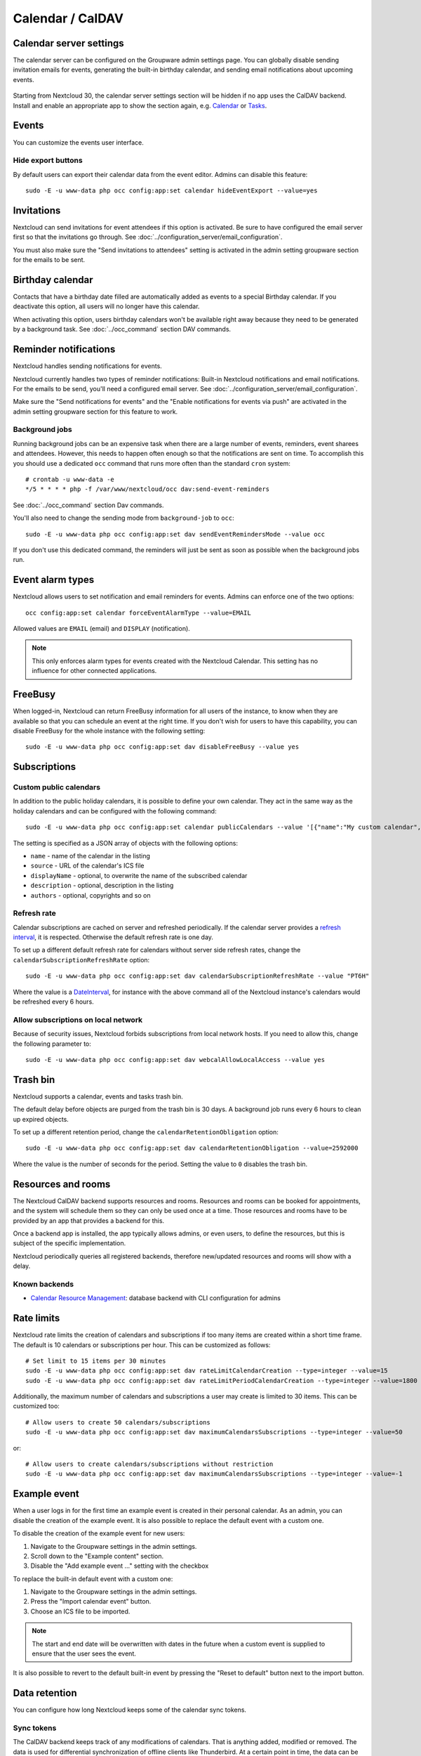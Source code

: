 =================
Calendar / CalDAV
=================

Calendar server settings
------------------------

The calendar server can be configured on the Groupware admin settings page.
You can globally disable sending invitation emails for events, generating the built-in birthday
calendar, and sending email notifications about upcoming events.

.. figure:: images/settings_calendar-server.png
  :scale: 60%

.. versionadded:: 30 The section will be hidden if no app makes use of the CalDAV backend.

Starting from Nextcloud 30, the calendar server settings section will be hidden if no app uses the
CalDAV backend.
Install and enable an appropriate app to show the section again, e.g.
`Calendar <https://apps.nextcloud.com/apps/calendar>`_ or
`Tasks <https://apps.nextcloud.com/apps/tasks>`_.

Events
------

You can customize the events user interface.

Hide export buttons
~~~~~~~~~~~~~~~~~~~

By default users can export their calendar data from the event editor. Admins can disable this feature::

 sudo -E -u www-data php occ config:app:set calendar hideEventExport --value=yes

Invitations
-----------
Nextcloud can send invitations for event attendees if this option is activated.
Be sure to have configured the email server first so that the invitations go through.
See :doc:`../configuration_server/email_configuration`.

You must also make sure the "Send invitations to attendees" setting is activated in the admin setting groupware section for the emails to be sent.

Birthday calendar
-----------------
Contacts that have a birthday date filled are automatically added as events to a special Birthday calendar.
If you deactivate this option, all users will no longer have this calendar.

When activating this option, users birthday calendars won't be available right away because they need to be generated
by a background task. See :doc:`../occ_command` section DAV commands.

Reminder notifications
----------------------
Nextcloud handles sending notifications for events.

Nextcloud currently handles two types of reminder notifications: Built-in Nextcloud notifications and
email notifications. For the emails to be send, you'll need a configured email server.
See :doc:`../configuration_server/email_configuration`.

Make sure the "Send notifications for events" and the "Enable notifications for events via push" are activated in the admin setting groupware section for this feature to work.

Background jobs
~~~~~~~~~~~~~~~
Running background jobs can be an expensive task when there are a large number of events, reminders, event sharees and attendees. However, this needs to happen
often enough so that the notifications are sent on time. To accomplish this you should use a dedicated ``occ`` command that runs
more often than the standard ``cron`` system::

 # crontab -u www-data -e
 */5 * * * * php -f /var/www/nextcloud/occ dav:send-event-reminders

See :doc:`../occ_command` section Dav commands.

You'll also need to change the sending mode from ``background-job`` to ``occ``::

 sudo -E -u www-data php occ config:app:set dav sendEventRemindersMode --value occ

If you don't use this dedicated command, the reminders will just be sent as soon as possible when the background jobs run.

Event alarm types
-----------------

Nextcloud allows users to set notification and email reminders for events. Admins can enforce one of the two options::

 occ config:app:set calendar forceEventAlarmType --value=EMAIL

Allowed values are ``EMAIL`` (email) and ``DISPLAY`` (notification).

.. note:: This only enforces alarm types for events created with the Nextcloud Calendar. This setting has no influence for other connected applications.

FreeBusy
--------

When logged-in, Nextcloud can return FreeBusy information for all users of the instance, to know when they are available so that you can schedule an event at the right time.
If you don't wish for users to have this capability, you can disable FreeBusy for the whole instance with the following setting::

 sudo -E -u www-data php occ config:app:set dav disableFreeBusy --value yes

Subscriptions
-------------

Custom public calendars
~~~~~~~~~~~~~~~~~~~~~~~

In addition to the public holiday calendars, it is possible to define your own calendar.
They act in the same way as the holiday calendars and can be configured with the following command::

 sudo -E -u www-data php occ config:app:set calendar publicCalendars --value '[{"name":"My custom calendar","source":"http://example.com/example.ics"}]'

The setting is specified as a JSON array of objects with the following options:

* ``name`` - name of the calendar in the listing
* ``source`` - URL of the calendar's ICS file
* ``displayName`` - optional, to overwrite the name of the subscribed calendar
* ``description`` - optional, description in the listing
* ``authors`` - optional, copyrights and so on

Refresh rate
~~~~~~~~~~~~

Calendar subscriptions are cached on server and refreshed periodically.
If the calendar server provides a `refresh interval <https://icalendar.org/New-Properties-for-iCalendar-RFC-7986/5-7-refresh-interval-property.html>`_, it is respected.
Otherwise the default refresh rate is one day.

To set up a different default refresh rate for calendars without server side refresh rates, change the ``calendarSubscriptionRefreshRate`` option::

 sudo -E -u www-data php occ config:app:set dav calendarSubscriptionRefreshRate --value "PT6H"

Where the value is a `DateInterval <https://www.php.net/manual/dateinterval.construct.php>`_, for instance with the above command all of the Nextcloud instance's calendars would be refreshed every 6 hours.

Allow subscriptions on local network
~~~~~~~~~~~~~~~~~~~~~~~~~~~~~~~~~~~~

Because of security issues, Nextcloud forbids subscriptions from local network hosts.
If you need to allow this, change the following parameter to::

 sudo -E -u www-data php occ config:app:set dav webcalAllowLocalAccess --value yes

Trash bin
---------

Nextcloud supports a calendar, events and tasks trash bin.

The default delay before objects are purged from the trash bin is 30 days. A background job runs every 6 hours to clean up expired objects.

To set up a different retention period, change the ``calendarRetentionObligation`` option::

 sudo -E -u www-data php occ config:app:set dav calendarRetentionObligation --value=2592000

Where the value is the number of seconds for the period. Setting the value to ``0`` disables the trash bin.

Resources and rooms
-------------------

The Nextcloud CalDAV backend supports resources and rooms. Resources and rooms can be booked for appointments, and the system will schedule them so they can only be used once at a time. Those resources and rooms have to be provided by an app that provides a backend for this.

Once a backend app is installed, the app typically allows admins, or even users, to define the resources, but this is subject of the specific implementation.

Nextcloud periodically queries all registered backends, therefore new/updated resources and rooms will show with a delay.

Known backends
~~~~~~~~~~~~~~

* `Calendar Resource Management <https://github.com/nextcloud/calendar_resource_management>`_: database backend with CLI configuration for admins

Rate limits
-----------

Nextcloud rate limits the creation of calendars and subscriptions if too many items are created within a short time frame. The default is 10 calendars or subscriptions per hour. This can be customized as follows::

  # Set limit to 15 items per 30 minutes
  sudo -E -u www-data php occ config:app:set dav rateLimitCalendarCreation --type=integer --value=15
  sudo -E -u www-data php occ config:app:set dav rateLimitPeriodCalendarCreation --type=integer --value=1800

Additionally, the maximum number of calendars and subscriptions a user may create is limited to 30 items. This can be customized too::

  # Allow users to create 50 calendars/subscriptions
  sudo -E -u www-data php occ config:app:set dav maximumCalendarsSubscriptions --type=integer --value=50

or::

  # Allow users to create calendars/subscriptions without restriction
  sudo -E -u www-data php occ config:app:set dav maximumCalendarsSubscriptions --type=integer --value=-1

Example event
-------------

.. versionadded:: 32.0.0

When a user logs in for the first time an example event is created in their personal calendar.
As an admin, you can disable the creation of the example event.
It is also possible to replace the default event with a custom one.

To disable the creation of the example event for new users:

1. Navigate to the Groupware settings in the admin settings.
2. Scroll down to the "Example content" section.
3. Disable the "Add example event ..." setting with the checkbox

To replace the built-in default event with a custom one:

1. Navigate to the Groupware settings in the admin settings.
2. Press the "Import calendar event" button.
3. Choose an ICS file to be imported.

.. note:: The start and end date will be overwritten with dates in the future when a custom event
   is supplied to ensure that the user sees the event.

It is also possible to revert to the default built-in event by pressing the "Reset to default"
button next to the import button.

.. _caldav-data-retention:

Data retention
--------------

.. versionadded:: 26.0.0

You can configure how long Nextcloud keeps some of the calendar sync tokens.

Sync tokens
~~~~~~~~~~~

The CalDAV backend keeps track of any modifications of calendars. That is anything added, modified or removed. The data is used for differential synchronization of offline clients like Thunderbird. At a certain point in time, the data can be considered outdated assuming there will be no more client needing it. This can help keep the database table `calendarchanges` small::

  sudo -E -u www-data php occ config:app:set totalNumberOfSyncTokensToKeep --value=30000

The default is keeping 10,000 entries. This option should be set adequate to the number of users. E.g. on an installation with 5000 active synced calendars the system would only keep an average of 10 changes per calendar. This will lead to premature data deletion and synchronization problems.


.. warning:: This setting will also influence :ref:`CardDAV data retention<carddav-data-retention>`.
